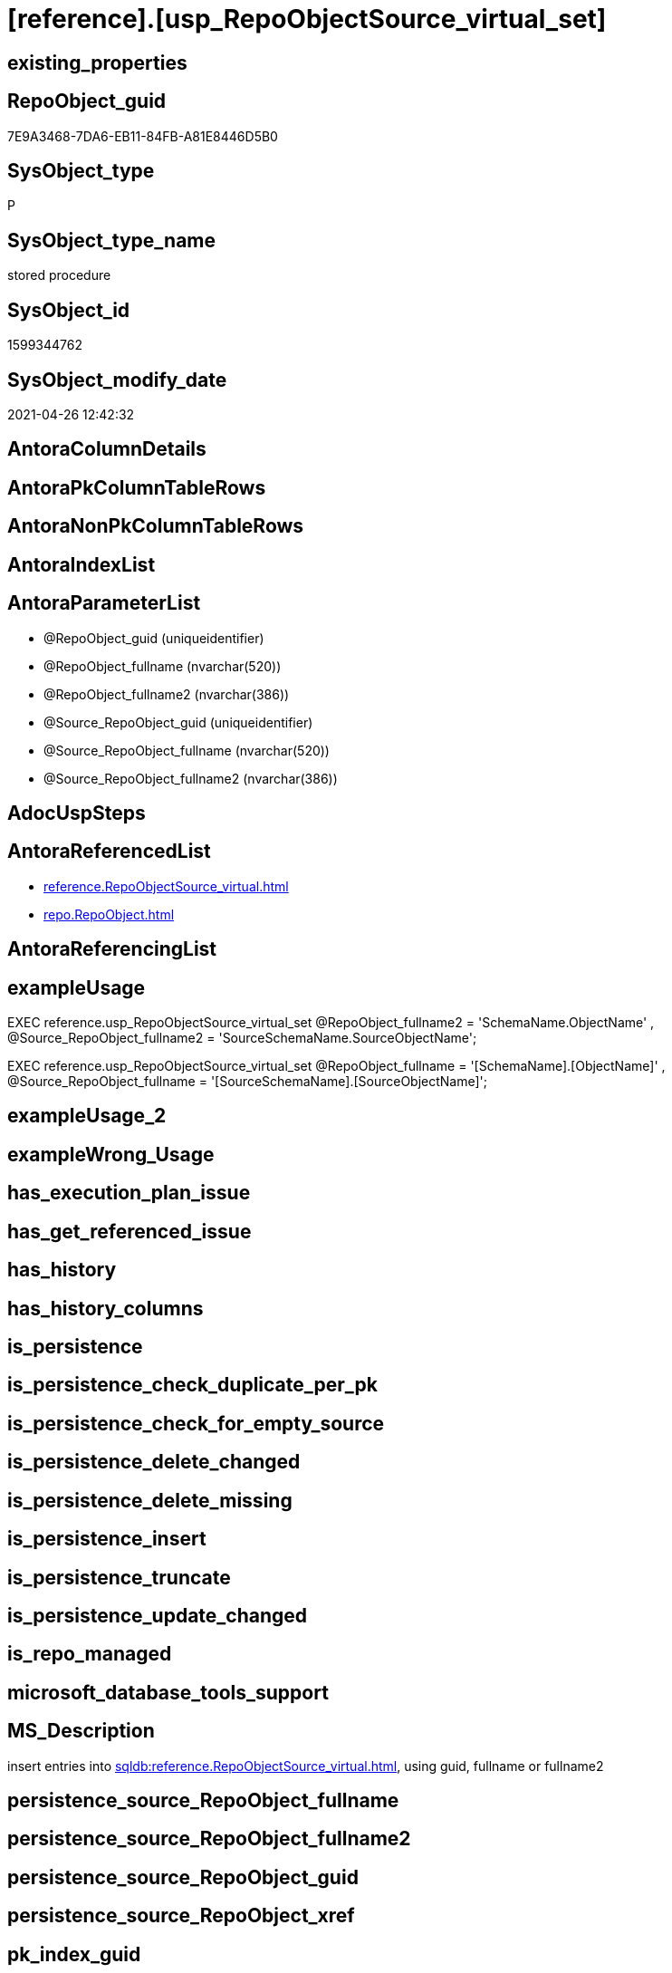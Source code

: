 = [reference].[usp_RepoObjectSource_virtual_set]

== existing_properties

// tag::existing_properties[]
:ExistsProperty--antorareferencedlist:
:ExistsProperty--exampleusage:
:ExistsProperty--ms_description:
:ExistsProperty--referencedobjectlist:
:ExistsProperty--sql_modules_definition:
:ExistsProperty--AntoraParameterList:
// end::existing_properties[]

== RepoObject_guid

// tag::RepoObject_guid[]
7E9A3468-7DA6-EB11-84FB-A81E8446D5B0
// end::RepoObject_guid[]

== SysObject_type

// tag::SysObject_type[]
P 
// end::SysObject_type[]

== SysObject_type_name

// tag::SysObject_type_name[]
stored procedure
// end::SysObject_type_name[]

== SysObject_id

// tag::SysObject_id[]
1599344762
// end::SysObject_id[]

== SysObject_modify_date

// tag::SysObject_modify_date[]
2021-04-26 12:42:32
// end::SysObject_modify_date[]

== AntoraColumnDetails

// tag::AntoraColumnDetails[]

// end::AntoraColumnDetails[]

== AntoraPkColumnTableRows

// tag::AntoraPkColumnTableRows[]

// end::AntoraPkColumnTableRows[]

== AntoraNonPkColumnTableRows

// tag::AntoraNonPkColumnTableRows[]

// end::AntoraNonPkColumnTableRows[]

== AntoraIndexList

// tag::AntoraIndexList[]

// end::AntoraIndexList[]

== AntoraParameterList

// tag::AntoraParameterList[]
* @RepoObject_guid (uniqueidentifier)
* @RepoObject_fullname (nvarchar(520))
* @RepoObject_fullname2 (nvarchar(386))
* @Source_RepoObject_guid (uniqueidentifier)
* @Source_RepoObject_fullname (nvarchar(520))
* @Source_RepoObject_fullname2 (nvarchar(386))
// end::AntoraParameterList[]

== AdocUspSteps

// tag::adocuspsteps[]

// end::adocuspsteps[]


== AntoraReferencedList

// tag::antorareferencedlist[]
* xref:reference.RepoObjectSource_virtual.adoc[]
* xref:repo.RepoObject.adoc[]
// end::antorareferencedlist[]


== AntoraReferencingList

// tag::antorareferencinglist[]

// end::antorareferencinglist[]


== exampleUsage

// tag::exampleusage[]

EXEC reference.usp_RepoObjectSource_virtual_set
    @RepoObject_fullname2 = 'SchemaName.ObjectName'
  , @Source_RepoObject_fullname2 = 'SourceSchemaName.SourceObjectName';

EXEC reference.usp_RepoObjectSource_virtual_set
    @RepoObject_fullname = '[SchemaName].[ObjectName]'
  , @Source_RepoObject_fullname = '[SourceSchemaName].[SourceObjectName]';
// end::exampleusage[]


== exampleUsage_2

// tag::exampleusage_2[]

// end::exampleusage_2[]


== exampleWrong_Usage

// tag::examplewrong_usage[]

// end::examplewrong_usage[]


== has_execution_plan_issue

// tag::has_execution_plan_issue[]

// end::has_execution_plan_issue[]


== has_get_referenced_issue

// tag::has_get_referenced_issue[]

// end::has_get_referenced_issue[]


== has_history

// tag::has_history[]

// end::has_history[]


== has_history_columns

// tag::has_history_columns[]

// end::has_history_columns[]


== is_persistence

// tag::is_persistence[]

// end::is_persistence[]


== is_persistence_check_duplicate_per_pk

// tag::is_persistence_check_duplicate_per_pk[]

// end::is_persistence_check_duplicate_per_pk[]


== is_persistence_check_for_empty_source

// tag::is_persistence_check_for_empty_source[]

// end::is_persistence_check_for_empty_source[]


== is_persistence_delete_changed

// tag::is_persistence_delete_changed[]

// end::is_persistence_delete_changed[]


== is_persistence_delete_missing

// tag::is_persistence_delete_missing[]

// end::is_persistence_delete_missing[]


== is_persistence_insert

// tag::is_persistence_insert[]

// end::is_persistence_insert[]


== is_persistence_truncate

// tag::is_persistence_truncate[]

// end::is_persistence_truncate[]


== is_persistence_update_changed

// tag::is_persistence_update_changed[]

// end::is_persistence_update_changed[]


== is_repo_managed

// tag::is_repo_managed[]

// end::is_repo_managed[]


== microsoft_database_tools_support

// tag::microsoft_database_tools_support[]

// end::microsoft_database_tools_support[]


== MS_Description

// tag::ms_description[]

insert entries into xref:sqldb:reference.RepoObjectSource_virtual.adoc[], using guid, fullname or fullname2
// end::ms_description[]


== persistence_source_RepoObject_fullname

// tag::persistence_source_repoobject_fullname[]

// end::persistence_source_repoobject_fullname[]


== persistence_source_RepoObject_fullname2

// tag::persistence_source_repoobject_fullname2[]

// end::persistence_source_repoobject_fullname2[]


== persistence_source_RepoObject_guid

// tag::persistence_source_repoobject_guid[]

// end::persistence_source_repoobject_guid[]


== persistence_source_RepoObject_xref

// tag::persistence_source_repoobject_xref[]

// end::persistence_source_repoobject_xref[]


== pk_index_guid

// tag::pk_index_guid[]

// end::pk_index_guid[]


== pk_IndexPatternColumnDatatype

// tag::pk_indexpatterncolumndatatype[]

// end::pk_indexpatterncolumndatatype[]


== pk_IndexPatternColumnName

// tag::pk_indexpatterncolumnname[]

// end::pk_indexpatterncolumnname[]


== pk_IndexSemanticGroup

// tag::pk_indexsemanticgroup[]

// end::pk_indexsemanticgroup[]


== ReferencedObjectList

// tag::referencedobjectlist[]
* [reference].[RepoObjectSource_virtual]
* [repo].[RepoObject]
// end::referencedobjectlist[]


== usp_persistence_RepoObject_guid

// tag::usp_persistence_repoobject_guid[]

// end::usp_persistence_repoobject_guid[]


== UspParameters

// tag::uspparameters[]

// end::uspparameters[]


== sql_modules_definition

// tag::sql_modules_definition[]
[source,sql]
----

/*
<<property_start>>MS_Description 
insert entries into xref:sqldb:reference.RepoObjectSource_virtual.adoc[], using guid, fullname or fullname2
<<property_end>> 

<<property_start>>exampleUsage
EXEC reference.usp_RepoObjectSource_virtual_set
    @RepoObject_fullname2 = 'SchemaName.ObjectName'
  , @Source_RepoObject_fullname2 = 'SourceSchemaName.SourceObjectName';

EXEC reference.usp_RepoObjectSource_virtual_set
    @RepoObject_fullname = '[SchemaName].[ObjectName]'
  , @Source_RepoObject_fullname = '[SourceSchemaName].[SourceObjectName]';
<<property_end>>
*/
Create Procedure reference.usp_RepoObjectSource_virtual_set
    --
    @RepoObject_guid             UniqueIdentifier = Null --if @RepoObject_guid is NULL, then @RepoObject_fullname or @RepoObject_fullname2 are used
  , @RepoObject_fullname         NVarchar(520)    = Null --can be used to define @RepoObject_guid; use '[SchemaName].[ObjectName]'
  , @RepoObject_fullname2        NVarchar(386)    = Null --can be used to define @RepoObject_guid; use 'SchemaName.ObjectName'
  , @Source_RepoObject_guid      UniqueIdentifier = Null --if @Source_RepoObject_guid is NULL, then @Source_RepoObject_fullname or @Source_RepoObject_fullname2 are used
  , @Source_RepoObject_fullname  NVarchar(520)    = Null --can be used to define @Source_RepoObject_guid; use '[SchemaName].[ObjectName]'
  , @Source_RepoObject_fullname2 NVarchar(386)    = Null --can be used to define @Source_RepoObject_guid; use 'SchemaName.ObjectName'
As
Begin
    Declare @step_name NVarchar(1000) = Null;

    If @RepoObject_guid Is Null
        Set @RepoObject_guid =
    (
        Select
            RepoObject_guid
        From
            repo.RepoObject roc
        Where
            roc.RepoObject_fullname = @RepoObject_fullname
    )   ;

    If @RepoObject_guid Is Null
        Set @RepoObject_guid =
    (
        Select
            RepoObject_guid
        From
            repo.RepoObject roc
        Where
            roc.RepoObject_fullname2 = @RepoObject_fullname2
    )   ;

    --check existence of @RepoObject_guid
    If Not Exists
    (
        Select
            1
        From
            repo.RepoObject
        Where
            RepoObject_guid = @RepoObject_guid
    )
    Begin
        Set @step_name
            = Concat (
                         'RepoObject_guid does not exist;'
                       , @RepoObject_guid
                       , ';'
                       , @RepoObject_fullname
                       , ';'
                       , @RepoObject_fullname2
                     );

        Throw 51001, @step_name, 1;
    End;

    If @Source_RepoObject_guid Is Null
        Set @Source_RepoObject_guid =
    (
        Select
            RepoObject_guid
        From
            repo.RepoObject roc
        Where
            roc.RepoObject_fullname = @Source_RepoObject_fullname
    )   ;

    If @Source_RepoObject_guid Is Null
        Set @Source_RepoObject_guid =
    (
        Select
            RepoObject_guid
        From
            repo.RepoObject roc
        Where
            roc.RepoObject_fullname2 = @Source_RepoObject_fullname2
    )   ;

    --check existence of @RepoObject_guid
    If Not Exists
    (
        Select
            1
        From
            repo.RepoObject
        Where
            RepoObject_guid = @Source_RepoObject_guid
    )
    Begin
        Set @step_name
            = Concat (
                         'Source_RepoObject_guid does not exist;'
                       , @Source_RepoObject_guid
                       , ';'
                       , @Source_RepoObject_fullname
                       , ';'
                       , @Source_RepoObject_fullname2
                     );

        Throw 51002, @step_name, 1;
    End;

    If Not Exists
    (
        Select
            1
        From
            reference.RepoObjectSource_virtual
        Where
            RepoObject_guid            = @RepoObject_guid
            And Source_RepoObject_guid = @Source_RepoObject_guid
    )
        Insert Into reference.RepoObjectSource_virtual
        Values
            (
                @RepoObject_guid
              , @Source_RepoObject_guid
            );
End;
----
// end::sql_modules_definition[]


